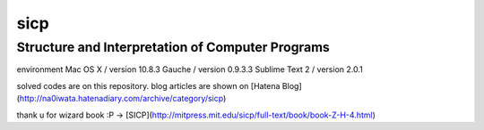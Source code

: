 sicp
======

Structure and Interpretation of Computer Programs　　
-----------------------------------------------------

environment  
Mac OS X / version 10.8.3    
Gauche / version 0.9.3.3  
Sublime Text 2 / version 2.0.1  

solved codes are on this repository.   
blog articles are shown on [Hatena Blog](http://na0iwata.hatenadiary.com/archive/category/sicp)   

thank u for wizard book :P -> [SICP](http://mitpress.mit.edu/sicp/full-text/book/book-Z-H-4.html)
